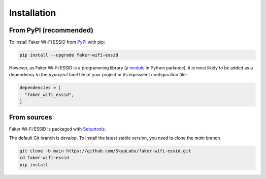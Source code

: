 ============
Installation
============

From PyPI (recommended)
-----------------------

To install Faker Wi-Fi ESSID from `PyPI`_ with pip:

.. code:: sh

    pip install --upgrade faker-wifi-essid

However, as Faker Wi-Fi ESSID is a programming library (a `module <Python
Modules>`_ in Python parlance), it is most likely to be added as a dependency
to the `pyproject.toml` file of your project or its equivalent configuration
file:

.. code:: toml

    dependencies = [
      "faker_wifi_essid",
    ]

From sources
------------

Faker Wi-Fi ESSID is packaged with `Setuptools`_.

The default Git branch is `develop`. To install the latest stable version, you
need to clone the `main` branch.

.. code:: sh

    git clone -b main https://github.com/SkypLabs/faker-wifi-essid.git
    cd faker-wifi-essid
    pip install .

.. _Python Modules: https://docs.python.org/3/tutorial/modules.html
.. _PyPI: https://pypi.org/
.. _Setuptools: https://pypi.org/project/setuptools/
